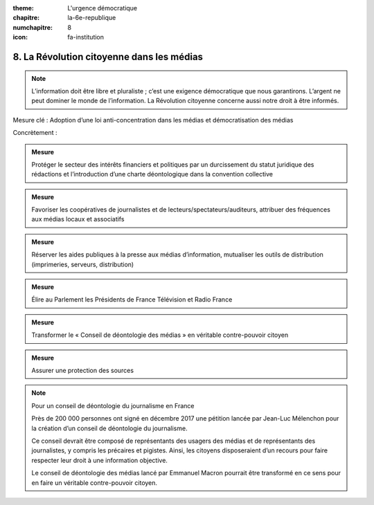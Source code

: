 :theme: L'urgence démocratique
:chapitre: la-6e-republique
:numchapitre: 8
:icon: fa-institution

8. La Révolution citoyenne dans les médias
------------------------------------------

.. note:: L’information doit être libre et pluraliste ; c’est une exigence démocratique que nous garantirons. L’argent ne peut dominer le monde de l’information. La Révolution citoyenne concerne aussi notre droit à être informés.

Mesure clé : Adoption d’une loi anti-concentration dans les médias et démocratisation des médias

Concrètement :

.. admonition:: Mesure

   Protéger le secteur des intérêts financiers et politiques par un durcissement du statut juridique des rédactions et l’introduction d’une charte déontologique dans la convention collective

.. admonition:: Mesure

   Favoriser les coopératives de journalistes et de lecteurs/spectateurs/auditeurs, attribuer des fréquences aux médias locaux et associatifs

.. admonition:: Mesure

   Réserver les aides publiques à la presse aux médias d’information, mutualiser les outils de distribution (imprimeries, serveurs, distribution)

.. admonition:: Mesure

   Élire au Parlement les Présidents de France Télévision et Radio France

.. admonition:: Mesure

   Transformer le « Conseil de déontologie des médias » en véritable contre-pouvoir citoyen

.. admonition:: Mesure

   Assurer une protection des sources

.. note:: Pour un conseil de déontologie du journalisme en France

   Près de 200 000 personnes ont signé en décembre 2017 une pétition lancée par Jean-Luc Mélenchon pour la création d’un conseil de déontologie du journalisme.

   Ce conseil devrait être composé de représentants des usagers des médias et de représentants des journalistes, y compris les précaires et pigistes. Ainsi, les citoyens disposeraient d’un recours pour faire respecter leur droit à une information objective.

   Le conseil de déontologie des médias lancé par Emmanuel Macron pourrait être transformé en ce sens pour en faire un véritable contre-pouvoir citoyen.
